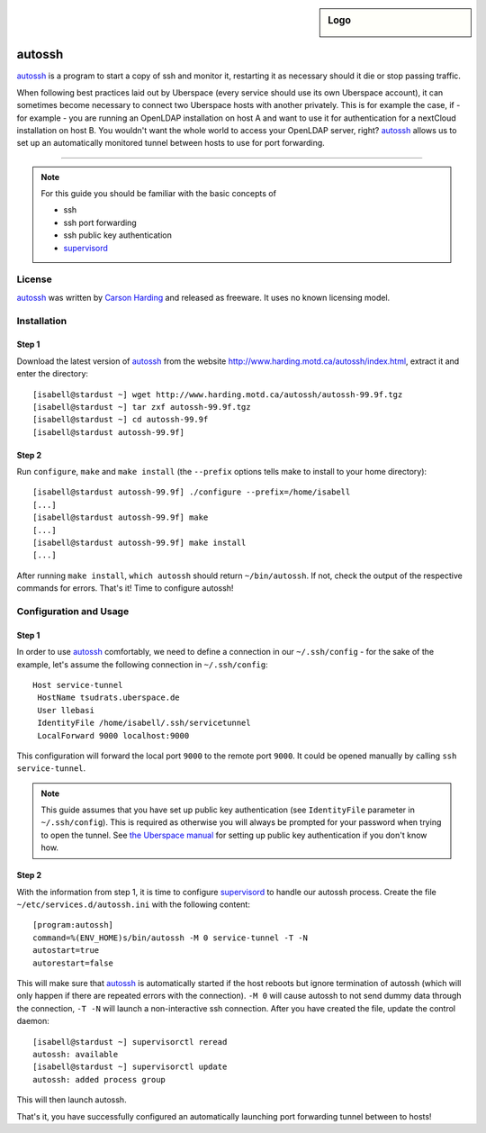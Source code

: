 .. highlight:: console

.. author:: Thomas Hoffmann <uberlab@emptyweb.de>

.. sidebar:: Logo

  .. image:: _static/images/buildbot.svg
      :align: center

#######
autossh
#######

autossh_ is a program to start a copy of ssh and monitor it, restarting it as necessary should it die or stop passing traffic.

When following best practices laid out by Uberspace (every service should use its own Uberspace account), it can sometimes become necessary to connect two Uberspace hosts with another privately. This is for example the case, if - for example - you are running an OpenLDAP installation on host A and want to use it for authentication for a nextCloud installation on host B. You wouldn't want the whole world to access your OpenLDAP server, right? autossh_ allows us to set up an automatically monitored tunnel between hosts to use for port forwarding.

----

.. note:: For this guide you should be familiar with the basic concepts of

  * ssh
  * ssh port forwarding
  * ssh public key authentication
  * supervisord_

License
=======

autossh_ was written by `Carson Harding <http://www.harding.motd.ca/>`_ and released as freeware. It uses no known licensing model.


Installation
============

Step 1
------

Download the latest version of autossh_ from the website http://www.harding.motd.ca/autossh/index.html, extract it and enter the directory:

::

 [isabell@stardust ~] wget http://www.harding.motd.ca/autossh/autossh-99.9f.tgz
 [isabell@stardust ~] tar zxf autossh-99.9f.tgz
 [isabell@stardust ~] cd autossh-99.9f
 [isabell@stardust autossh-99.9f] 

Step 2
------

Run ``configure``, ``make`` and ``make install`` (the ``--prefix`` options tells make to install to your home directory):

::

 [isabell@stardust autossh-99.9f] ./configure --prefix=/home/isabell
 [...]
 [isabell@stardust autossh-99.9f] make
 [...]
 [isabell@stardust autossh-99.9f] make install
 [...]

After running ``make install``, ``which autossh`` should return ``~/bin/autossh``. If not, check the output of the respective commands for errors. That's it! Time to configure autossh!


Configuration and Usage
=======================

Step 1
------

In order to use autossh_ comfortably, we need to define a connection in our ``~/.ssh/config`` - for the sake of the example, let's assume the following connection in ``~/.ssh/config``:

::

 Host service-tunnel
  HostName tsudrats.uberspace.de
  User llebasi
  IdentityFile /home/isabell/.ssh/servicetunnel
  LocalForward 9000 localhost:9000


This configuration will forward the local port ``9000`` to the remote port ``9000``. It could be opened manually by calling ``ssh service-tunnel``.

.. note:: This guide assumes that you have set up public key authentication (see ``IdentityFile`` parameter in ``~/.ssh/config``). This is required as otherwise you will always be prompted for your password when trying to open the tunnel. See `the Uberspace manual <https://manual.uberspace.de/en/basics-ssh.html#working-with-keys>`_ for setting up public key authentication if you don't know how.

Step 2
------

With the information from step 1, it is time to configure supervisord_ to handle our autossh process. Create the file ``~/etc/services.d/autossh.ini`` with the following content:

::

 [program:autossh]
 command=%(ENV_HOME)s/bin/autossh -M 0 service-tunnel -T -N
 autostart=true
 autorestart=false

This will make sure that autossh_ is automatically started if the host reboots but ignore termination of autossh (which will only happen if there are repeated errors with the connection). ``-M 0`` will cause autossh to not send dummy data through the connection, ``-T -N`` will launch a non-interactive ssh connection. After you have created the file, update the control daemon:

::

 [isabell@stardust ~] supervisorctl reread
 autossh: available
 [isabell@stardust ~] supervisorctl update
 autossh: added process group

This will then launch autossh.

That's it, you have successfully configured an automatically launching port forwarding tunnel between to hosts!


.. _autossh: http://www.harding.motd.ca/autossh/
.. _supervisord: https://manual.uberspace.de/en/daemons-supervisord.html

.. authors::
